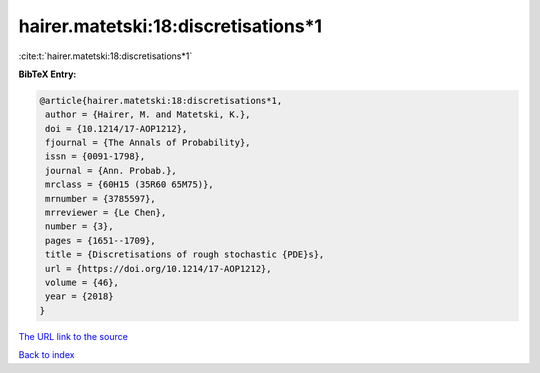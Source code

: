 hairer.matetski:18:discretisations*1
====================================

:cite:t:`hairer.matetski:18:discretisations*1`

**BibTeX Entry:**

.. code-block:: bibtex

   @article{hairer.matetski:18:discretisations*1,
    author = {Hairer, M. and Matetski, K.},
    doi = {10.1214/17-AOP1212},
    fjournal = {The Annals of Probability},
    issn = {0091-1798},
    journal = {Ann. Probab.},
    mrclass = {60H15 (35R60 65M75)},
    mrnumber = {3785597},
    mrreviewer = {Le Chen},
    number = {3},
    pages = {1651--1709},
    title = {Discretisations of rough stochastic {PDE}s},
    url = {https://doi.org/10.1214/17-AOP1212},
    volume = {46},
    year = {2018}
   }
`The URL link to the source <ttps://doi.org/10.1214/17-AOP1212}>`_


`Back to index <../By-Cite-Keys.html>`_
